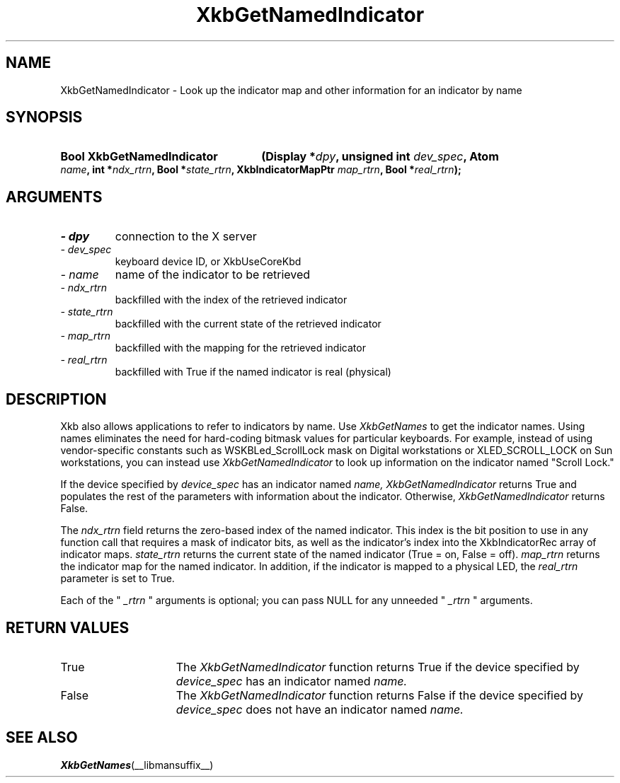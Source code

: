 .\" Copyright 1999 Oracle and/or its affiliates. All rights reserved.
.\"
.\" Permission is hereby granted, free of charge, to any person obtaining a
.\" copy of this software and associated documentation files (the "Software"),
.\" to deal in the Software without restriction, including without limitation
.\" the rights to use, copy, modify, merge, publish, distribute, sublicense,
.\" and/or sell copies of the Software, and to permit persons to whom the
.\" Software is furnished to do so, subject to the following conditions:
.\"
.\" The above copyright notice and this permission notice (including the next
.\" paragraph) shall be included in all copies or substantial portions of the
.\" Software.
.\"
.\" THE SOFTWARE IS PROVIDED "AS IS", WITHOUT WARRANTY OF ANY KIND, EXPRESS OR
.\" IMPLIED, INCLUDING BUT NOT LIMITED TO THE WARRANTIES OF MERCHANTABILITY,
.\" FITNESS FOR A PARTICULAR PURPOSE AND NONINFRINGEMENT.  IN NO EVENT SHALL
.\" THE AUTHORS OR COPYRIGHT HOLDERS BE LIABLE FOR ANY CLAIM, DAMAGES OR OTHER
.\" LIABILITY, WHETHER IN AN ACTION OF CONTRACT, TORT OR OTHERWISE, ARISING
.\" FROM, OUT OF OR IN CONNECTION WITH THE SOFTWARE OR THE USE OR OTHER
.\" DEALINGS IN THE SOFTWARE.
.\"
.TH XkbGetNamedIndicator __libmansuffix__ __xorgversion__ "XKB FUNCTIONS"
.SH NAME
XkbGetNamedIndicator \- Look up the indicator map and other information for an 
indicator by name
.SH SYNOPSIS
.HP
.B Bool XkbGetNamedIndicator
.BI "(\^Display *" "dpy" "\^,"
.BI "unsigned int " "dev_spec" "\^,"
.BI "Atom " "name" "\^,"
.BI "int *" "ndx_rtrn" "\^,"
.BI "Bool *" "state_rtrn" "\^,"
.BI "XkbIndicatorMapPtr " "map_rtrn" "\^,"
.BI "Bool *" "real_rtrn" "\^);"
.if n .ti +5n
.if t .ti +.5i
.SH ARGUMENTS
.TP
.I \- dpy
connection to the X server 
.TP
.I \- dev_spec
keyboard device ID, or XkbUseCoreKbd
.TP
.I \- name
name of the indicator to be retrieved
.TP
.I \- ndx_rtrn
backfilled with the index of the retrieved indicator
.TP
.I \- state_rtrn
backfilled with the current state of the retrieved indicator
.TP
.I \- map_rtrn
 backfilled with the mapping for the retrieved indicator 
.TP
.I \- real_rtrn
backfilled with True if the named indicator is real (physical)
.SH DESCRIPTION
.LP
Xkb also allows applications to refer to indicators by name. Use 
.I XkbGetNames 
to get the indicator names. Using names eliminates the need for hard-coding 
bitmask values for particular keyboards. For example, instead of using 
vendor-specific constants such as WSKBLed_ScrollLock mask on Digital 
workstations or XLED_SCROLL_LOCK on Sun workstations, you can instead use
.I XkbGetNamedIndicator 
to look up information on the indicator named "Scroll Lock." 

If the device specified by 
.I device_spec 
has an indicator named 
.I name, XkbGetNamedIndicator 
returns True and populates the rest of the parameters with information about the 
indicator. Otherwise, 
.I XkbGetNamedIndicator 
returns False.

The 
.I ndx_rtrn 
field returns the zero-based index of the named indicator. This index is the bit 
position to use in any function call that requires a mask of indicator bits, as 
well as the indicator's index into the XkbIndicatorRec array of indicator maps. 
.I state_rtrn 
returns the current state of the named indicator (True = on, False = off). 
.I map_rtrn 
returns the indicator map for the named indicator. In addition, if the indicator 
is mapped to a physical LED, the 
.I real_rtrn 
parameter is set to True.

Each of the "
.I _rtrn
" arguments is optional; you can pass NULL for any unneeded "
.I _rtrn
" arguments.
.SH "RETURN VALUES"
.TP 15
True
The 
.I XkbGetNamedIndicator 
function returns True if the device specified by 
.I device_spec 
has an indicator named 
.I name.
.TP 15
False
The 
.I XkbGetNamedIndicator 
function returns False if the device specified by 
.I device_spec 
does not have an indicator named 
.I name.
.SH "SEE ALSO"
.BR XkbGetNames (__libmansuffix__)

